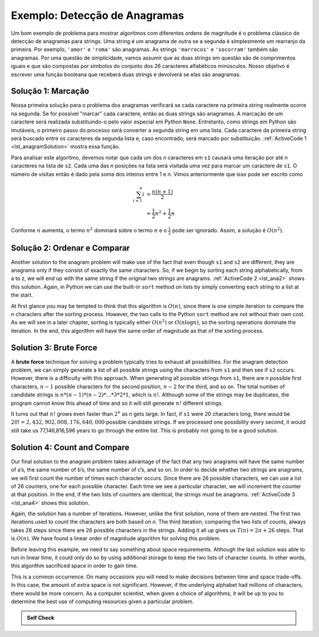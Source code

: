 ..  Copyright (C)  Brad Miller, David Ranum
    This work is licensed under the Creative Commons Attribution-NonCommercial-ShareAlike 4.0 International License. To view a copy of this license, visit http://creativecommons.org/licenses/by-nc-sa/4.0/.


Exemplo: Detecção de Anagramas
~~~~~~~~~~~~~~~~~~~~~~~~~~~~~~

Um bom exemplo de problema para mostrar algoritmos com diferentes ordens
de magnitude é o problema clássico de detecção de anagramas para strings.
Uma string é um anagrama de outra se a segunda é simplesmente um rearranjo
da primeira. Por exemplo, ``'amor'`` e ``'roma'`` são anagramas. As strings
``'marrocos'`` e ``'socorram'`` também são anagramas. Por uma questão de 
simplicidade, vamos assumir que as duas strings em questão são de 
comprimentos iguais e que são compostas por símbolos do conjunto dos 26
caracteres alfabéticos minúsculos. Nosso objetivo é escrever uma função
booleana que receberá duas strings e devolverá se elas são anagramas.

Solução 1: Marcação
^^^^^^^^^^^^^^^^^^^

Nossa primeira solução para o problema dos anagramas verificará se cada
caractere na primeira string realmente ocorre na segunda. Se for possível
"marcar" cada caractere, então as duas strings são anagramas. A marcação
de um caractere será realizada substituindo-o pelo valor especial em 
Python ``None``. Entretanto, como strings em Python são imutáveis, o 
primeiro passo do processo será converter a segunda string em uma lista.
Cada caractere da primeira string será buscado entre os caracteres da
segunda lista e, caso encontrado, será marcado por substituição.
:ref:`ActiveCode 1 <lst_anagramSolution>` mostra essa função.

.. _lst_anagramSolution:

.. activecode:: active5
    :caption: Marcação

    def solucaoAnagrama1(s1,s2):
        umalista = list(s2)

        pos1 = 0
        aindalOK = True

        while pos1 < len(s1) and aindalOK:
            pos2 = 0
            encontrado = False
            while pos2 < len(umalista) and not encontrado:
                if s1[pos1] == umalista[pos2]:
                    encontrado = True
                else:
                    pos2 = pos2 + 1

            if encontrado:
                umalista[pos2] = None
            else:
                aindalOK = False

            pos1 = pos1 + 1

        return aindalOK

    print(solucaoAnagrama1('abcd','dcba'))

Para analisar este algoritmo, devemos notar que cada um dos *n*
caracteres em ``s1`` causará uma iteração por até *n* caracteres
na lista de ``s2``. Cada uma das *n* posições na lista será visitada
uma vez para marcar um caractere de ``s1``. O número de visitas 
então é dado pela soma dos inteiros entre 1 e *n*. Vimos 
anteriormente que isso pode ser escrito como

.. math::

   \sum_{i=1}^{n} i &= \frac {n(n+1)}{2} \\
                    &= \frac {1}{2}n^{2} + \frac {1}{2}n

Conforme :math:`n` aumenta, o termo :math:`n^{2}` dominará sobre
o termo :math:`n` e o :math:`\frac {1}{2}` pode ser ignorado.
Assim, a solução é :math:`O(n^{2})`.

Solução 2: Ordenar e Comparar
^^^^^^^^^^^^^^^^^^^^^^^^^^^^^

Another solution to the anagram problem will make use of the fact that
even though ``s1`` and ``s2`` are different, they are anagrams only if
they consist of exactly the same characters. So, if we begin by sorting
each string alphabetically, from a to z, we will end up with the same
string if the original two strings are anagrams. :ref:`ActiveCode 2 <lst_ana2>` shows
this solution. Again, in Python we can use the built-in ``sort`` method
on lists by simply converting each string to a list at the start.

.. _lst_ana2:

.. activecode:: active6
    :caption: Sort and Compare

    def anagramSolution2(s1,s2):
        alist1 = list(s1)
        alist2 = list(s2)

        alist1.sort()
        alist2.sort()

        pos = 0
        matches = True

        while pos < len(s1) and matches:
            if alist1[pos]==alist2[pos]:
                pos = pos + 1
            else:
                matches = False

        return matches

    print(anagramSolution2('abcde','edcba'))

At first glance you may be tempted to think that this algorithm is
:math:`O(n)`, since there is one simple iteration to compare the *n*
characters after the sorting process. However, the two calls to the
Python ``sort`` method are not without their own cost. As we will see in
a later chapter, sorting is typically either :math:`O(n^{2})` or
:math:`O(n\log n)`, so the sorting operations dominate the iteration.
In the end, this algorithm will have the same order of magnitude as that
of the sorting process.

Solution 3: Brute Force
^^^^^^^^^^^^^^^^^^^^^^^

A **brute force** technique for solving a problem typically tries to
exhaust all possibilities. For the anagram detection problem, we can
simply generate a list of all possible strings using the characters from
``s1`` and then see if ``s2`` occurs. However, there is a difficulty
with this approach. When generating all possible strings from ``s1``,
there are *n* possible first characters, :math:`n-1` possible
characters for the second position, :math:`n-2` for the third, and so
on. The total number of candidate strings is
:math:`n*(n-1)*(n-2)*...*3*2*1`, which is :math:`n!`. Although some
of the strings may be duplicates, the program cannot know this ahead of
time and so it will still generate :math:`n!` different strings.

It turns out that :math:`n!` grows even faster than :math:`2^{n}` as
*n* gets large. In fact, if ``s1`` were 20 characters long, there would
be :math:`20!=2,432,902,008,176,640,000` possible candidate strings.
If we processed one possibility every second, it would still take us
77,146,816,596 years to go through the entire list. This is probably not
going to be a good solution.

Solution 4: Count and Compare
^^^^^^^^^^^^^^^^^^^^^^^^^^^^^

Our final solution to the anagram problem takes advantage of the fact
that any two anagrams will have the same number of a’s, the same number
of b’s, the same number of c’s, and so on. In order to decide whether
two strings are anagrams, we will first count the number of times each
character occurs. Since there are 26 possible characters, we can use a
list of 26 counters, one for each possible character. Each time we see a
particular character, we will increment the counter at that position. In
the end, if the two lists of counters are identical, the strings must be
anagrams. :ref:`ActiveCode 3 <lst_ana4>` shows this solution.

.. _lst_ana4:

.. activecode:: active7
    :caption: Count and Compare

    def anagramSolution4(s1,s2):
        c1 = [0]*26
        c2 = [0]*26

        for i in range(len(s1)):
            pos = ord(s1[i])-ord('a')
            c1[pos] = c1[pos] + 1

        for i in range(len(s2)):
            pos = ord(s2[i])-ord('a')
            c2[pos] = c2[pos] + 1

        j = 0
        stillOK = True
        while j<26 and stillOK:
            if c1[j]==c2[j]:
                j = j + 1
            else:
                stillOK = False

        return stillOK

    print(anagramSolution4('apple','pleap'))



Again, the solution has a number of iterations. However, unlike the
first solution, none of them are nested. The first two iterations used
to count the characters are both based on *n*. The third iteration,
comparing the two lists of counts, always takes 26 steps since there are
26 possible characters in the strings. Adding it all up gives us
:math:`T(n)=2n+26` steps. That is :math:`O(n)`. We have found a
linear order of magnitude algorithm for solving this problem.

Before leaving this example, we need to say something about space
requirements. Although the last solution was able to run in linear time,
it could only do so by using additional storage to keep the two lists of
character counts. In other words, this algorithm sacrificed space in
order to gain time.

This is a common occurrence. On many occasions you will need to make
decisions between time and space trade-offs. In this case, the amount of
extra space is not significant. However, if the underlying alphabet had
millions of characters, there would be more concern. As a computer
scientist, when given a choice of algorithms, it will be up to you to
determine the best use of computing resources given a particular
problem.

.. admonition:: Self Check

   .. mchoice:: analysis_1
       :answer_a: O(n)
       :answer_b: O(n^2)
       :answer_c: O(log n)
       :answer_d: O(n^3)
       :correct: b
       :feedback_a: In an example like this you want to count the nested loops. especially the loops that are dependent on the same variable, in this case, n.
       :feedback_b: A singly nested loop like this is O(n^2)
       :feedback_c: log n typically is indicated when the problem is iteratvely made smaller
       :feedback_d: In an example like this you want to count the nested loops. especially the loops that are dependent on the same variable, in this case, n.

       Given the following code fragment, what is its Big-O running time?

       .. code-block:: python

         test = 0
         for i in range(n):
            for j in range(n):
               test = test + i * j

   .. mchoice:: analysis_2
       :answer_a: O(n)
       :answer_b: O(n^2)
       :answer_c: O(log n)
       :answer_d: O(n^3)
       :correct: a
       :feedback_b: Be careful, in counting loops you want to make sure the loops are nested.
       :feedback_d: Be careful, in counting loops you want to make sure the loops are nested.
       :feedback_c: log n typically is indicated when the problem is iteratvely made smaller
       :feedback_a: Even though there are two loops they are not nested.  You might think of this as O(2n) but we can ignore the constant 2.

       Given the following code fragment what is its Big-O running time?

       .. code-block:: python

         test = 0
         for i in range(n):
            test = test + 1

         for j in range(n):
            test = test - 1

   .. mchoice:: analysis_3
       :answer_a: O(n)
       :answer_b: O(n^2)
       :answer_c: O(log n)
       :answer_d: O(n^3)
       :correct: c
       :feedback_a: Look carefully at the loop variable i.  Notice that the value of i is cut in half each time through the loop.  This is a big hint that the performance is better than O(n)
       :feedback_b: Check again, is this a nested loop?
       :feedback_d: Check again, is this a nested loop?       
       :feedback_c: The value of i is cut in half each time through the loop so it will only take log n iterations.

       Given the following code fragment what is its Big-O running time?

       .. code-block:: python

         i = n
         while i > 0:
            k = 2 + 2
            i = i // 2
